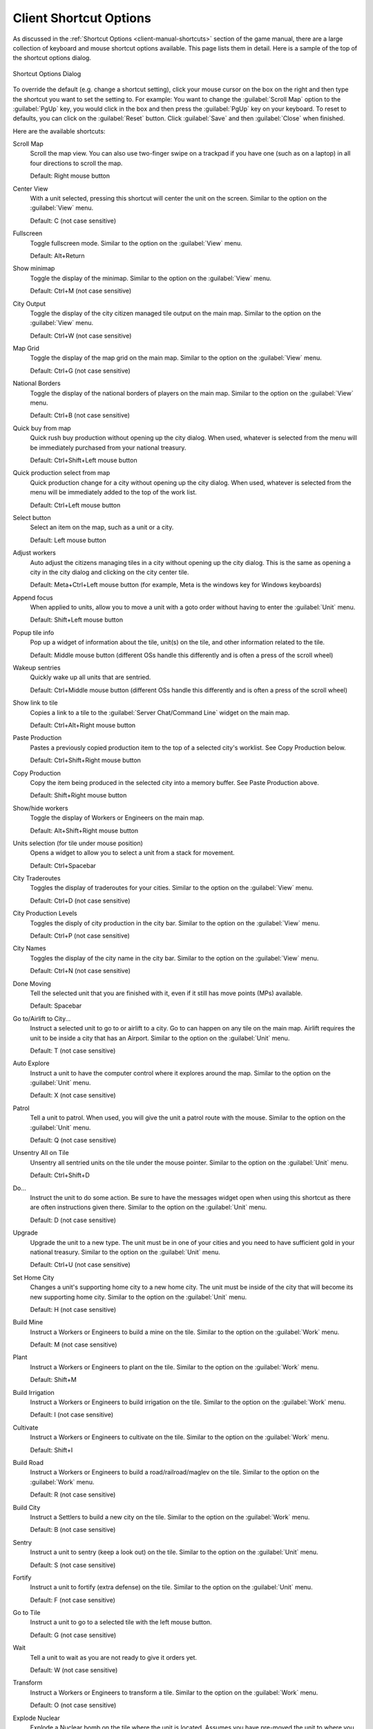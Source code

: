 .. SPDX-License-Identifier: GPL-3.0-or-later
.. SPDX-FileCopyrightText: 2023 James Robertson <jwrober@gmail.com>

.. Custom Interpretive Text Roles for longturn.net/Freeciv21
.. role:: unit
.. role:: improvement
.. role:: wonder

Client Shortcut Options
***********************

As discussed in the :ref:`Shortcut Options <client-manual-shortcuts>` section of the game manual, there are a
large collection of keyboard and mouse shortcut options available. This page lists them in detail. Here is a
sample of the top of the shortcut options dialog.

.. _Shortcut Options Dialog2:
.. figure:: /_static/images/gui-elements/shortcut-options.png
  :scale: 65%
  :align: center
  :alt: Freeciv21 Shortcut Options dialog
  :figclass: align-center

  Shortcut Options Dialog


To override the default (e.g. change a shortcut setting), click your mouse cursor on the box on the right and
then type the shortcut you want to set the setting to. For example: You want to change the
:guilabel:`Scroll Map` option to the :guilabel:`PgUp` key, you would click in the box and then press the
:guilabel:`PgUp` key on your keyboard. To reset to defaults, you can click on the :guilabel:`Reset` button.
Click :guilabel:`Save` and then :guilabel:`Close` when finished.

Here are the available shortcuts:

Scroll Map
  Scroll the map view. You can also use two-finger swipe on a trackpad if you have one (such as on a laptop)
  in all four directions to scroll the map.

  Default: Right mouse button

Center View
  With a unit selected, pressing this shortcut will center the unit on the screen. Similar to the option on
  the :guilabel:`View` menu.

  Default: C (not case sensitive)

Fullscreen
  Toggle fullscreen mode. Similar to the option on the :guilabel:`View` menu.

  Default: Alt+Return

Show minimap
  Toggle the display of the minimap. Similar to the option on the :guilabel:`View` menu.

  Default: Ctrl+M (not case sensitive)

City Output
  Toggle the display of the city citizen managed tile output on the main map. Similar to the option on the
  :guilabel:`View` menu.

  Default: Ctrl+W (not case sensitive)

Map Grid
  Toggle the display of the map grid on the main map. Similar to the option on the :guilabel:`View` menu.

  Default: Ctrl+G (not case sensitive)

National Borders
  Toggle the display of the national borders of players on the main map. Similar to the option on the
  :guilabel:`View` menu.

  Default: Ctrl+B (not case sensitive)

Quick buy from map
  Quick rush buy production without opening up the city dialog. When used, whatever is selected from the
  menu will be immediately purchased from your national treasury.

  Default: Ctrl+Shift+Left mouse button

Quick production select from map
  Quick production change for a city without opening up the city dialog. When used, whatever is selected from
  the menu will be immediately added to the top of the work list.

  Default: Ctrl+Left mouse button

Select button
  Select an item on the map, such as a unit or a city.

  Default: Left mouse button

Adjust workers
  Auto adjust the citizens managing tiles in a city without opening up the city dialog. This is the same as
  opening a city in the city dialog and clicking on the city center tile.

  Default: Meta+Ctrl+Left mouse button (for example, Meta is the windows key for Windows keyboards)

Append focus
   When applied to units, allow you to move a unit with a goto order without having to enter the
   :guilabel:`Unit` menu.

   Default: Shift+Left mouse button

Popup tile info
  Pop up a widget of information about the tile, unit(s) on the tile, and other information related to the
  tile.

  Default: Middle mouse button (different OSs handle this differently and is often a press of the scroll
  wheel)

Wakeup sentries
  Quickly wake up all units that are sentried.

  Default: Ctrl+Middle mouse button (different OSs handle this differently and is often a press of the scroll
  wheel)

Show link to tile
  Copies a link to a tile to the :guilabel:`Server Chat/Command Line` widget on the main map.

  Default: Ctrl+Alt+Right mouse button

Paste Production
  Pastes a previously copied production item to the top of a selected city's worklist. See Copy Production
  below.

  Default: Ctrl+Shift+Right mouse button

Copy Production
  Copy the item being produced in the selected city into a memory buffer. See Paste Production above.

  Default: Shift+Right mouse button

Show/hide workers
  Toggle the display of :unit:`Workers` or :unit:`Engineers` on the main map.

  Default: Alt+Shift+Right mouse button

Units selection (for tile under mouse position)
  Opens a widget to allow you to select a unit from a stack for movement.

  Default: Ctrl+Spacebar

City Traderoutes
  Toggles the display of traderoutes for your cities. Similar to the option on the :guilabel:`View` menu.

  Default: Ctrl+D (not case sensitive)

City Production Levels
  Toggles the disply of city production in the city bar. Similar to the option on the :guilabel:`View` menu.

  Default: Ctrl+P (not case sensitive)

City Names
  Toggles the display of the city name in the city bar. Similar to the option on the :guilabel:`View` menu.

  Default: Ctrl+N (not case sensitive)

Done Moving
  Tell the selected unit that you are finished with it, even if it still has move points (MPs) available.

  Default: Spacebar

Go to/Airlift to City...
  Instruct a selected unit to go to or airlift to a city. Go to can happen on any tile on the main map.
  Airlift requires the unit to be inside a city that has an :improvement:`Airport`. Similar to the option on
  the :guilabel:`Unit` menu.

  Default: T (not case sensitive)

Auto Explore
  Instruct a unit to have the computer control where it explores around the map. Similar to the option on the
  :guilabel:`Unit` menu.

  Default: X (not case sensitive)

Patrol
  Tell a unit to patrol. When used, you will give the unit a patrol route with the mouse. Similar to the
  option on the :guilabel:`Unit` menu.

  Default: Q (not case sensitive)

Unsentry All on Tile
  Unsentry all sentried units on the tile under the mouse pointer. Similar to the option on the
  :guilabel:`Unit` menu.

  Default: Ctrl+Shift+D

Do...
  Instruct the unit to do some action. Be sure to have the messages widget open when using this shortcut as
  there are often instructions given there. Similar to the option on the :guilabel:`Unit` menu.

  Default: D (not case sensitive)

Upgrade
  Upgrade the unit to a new type. The unit must be in one of your cities and you need to have sufficient
  gold in your national treasury. Similar to the option on the :guilabel:`Unit` menu.

  Default: Ctrl+U (not case sensitive)

Set Home City
  Changes a unit's supporting home city to a new home city. The unit must be inside of the city that will
  become its new supporting home city. Similar to the option on the :guilabel:`Unit` menu.

  Default: H (not case sensitive)

Build Mine
  Instruct a :unit:`Workers` or :unit:`Engineers` to build a mine on the tile. Similar to the option on the
  :guilabel:`Work` menu.

  Default: M (not case sensitive)

Plant
  Instruct a :unit:`Workers` or :unit:`Engineers` to plant on the tile. Similar to the option on the
  :guilabel:`Work` menu.

  Default: Shift+M

Build Irrigation
  Instruct a :unit:`Workers` or :unit:`Engineers` to build irrigation on the tile. Similar to the option on
  the :guilabel:`Work` menu.

  Default: I (not case sensitive)

Cultivate
  Instruct a :unit:`Workers` or :unit:`Engineers` to cultivate on the tile. Similar to the option on the
  :guilabel:`Work` menu.

  Default: Shift+I

Build Road
  Instruct a :unit:`Workers` or :unit:`Engineers` to build a road/railroad/maglev on the tile. Similar to the
  option on the :guilabel:`Work` menu.

  Default: R (not case sensitive)

Build City
  Instruct a :unit:`Settlers` to build a new city on the tile. Similar to the option on the :guilabel:`Work`
  menu.

  Default: B (not case sensitive)

Sentry
  Instruct a unit to sentry (keep a look out) on the tile. Similar to the option on the :guilabel:`Unit` menu.

  Default: S (not case sensitive)

Fortify
  Instruct a unit to fortify (extra defense) on the tile. Similar to the option on the :guilabel:`Unit` menu.

  Default: F (not case sensitive)

Go to Tile
  Instruct a unit to go to a selected tile with the left mouse button.

  Default: G (not case sensitive)

Wait
  Tell a unit to wait as you are not ready to give it orders yet.

  Default: W (not case sensitive)

Transform
  Instruct a :unit:`Workers` or :unit:`Engineers` to transform a tile. Similar to the option on the
  :guilabel:`Work` menu.

  Default: O (not case sensitive)

Explode Nuclear
  Explode a :unit:`Nuclear` bomb on the tile where the unit is located. Assumes you have pre-moved the unit
  to where you want to explode it. Similar to the option on the :guilabel:`Unit` menu.

  Default: Shift+N

Load
  Load a unit on a transporter, such as a :unit:`Transport`. Similar to the option on the :guilabel:`Unit`
  menu.

  Default: L (not case sensitive)

Unload
  Unload a unit from a transporter, such as a :unit:`Transport`. Similar to the option on the :guilabel:`Unit`
  menu.

  Default: U (not case sensitive)

Quick buy current production from map
  Quick rush buy the current item being produced without opening up the city dialog. When used, the item will
  be immediately purchased from your national treasury.

  Default: BackButton (Different OSs handle this differently. Often there is a similar named button on your
  mouse.)

Lock/Unlock interface
  Lock the placement of the widgets on the screen so they cannot be accidentally moved. Similar to the option
  on the :guilabel:`View` menu.

  Default: Ctrl+Shift+L

Auto Worker
  Instruct a :unit:`Workers` or :unit:`Engineers` to allow the computer to control thier work. Similar to the
  option on the :guilabel:`Work` menu.

  Default: A (not case sensitive)

Paradrop/clean pollution
  If you have a :unit:`Paratroopers` selected you can send it to a tile of your choice with the left mouse
  button. Alternately, if you have a :unit:`Workers` or :unit:`Engineers` selected, you can instruct them to
  clean pollution on the tile they are on. In some rulesets, :unit:`Transport` units can also remove pollution
  from ocean tiles.

  Default: P (not case sensitive)

Popup combat information
  When used just before a combat round, will output the combat results into the
  :guilabel:`Server Chat/Command Line` widget on the main map.

  Default: Ctrl+F1

Reload Theme
  Quickly reloads the current theme.

  Default: Ctrl+Shift+F5

Reload Tileset
  Quickly reloads the current tileset.

  Default: Ctrl+Shift+F6

Toggle city full bar visibility
  Toggles the display of the city bar.

  Default: Ctrl+F (not case sensitive)

Zoom In
  Zoom in on the map. Similar to the option on the :guilabel:`View` menu.

  Default: + (plus sign)

Zoom Out
  Zoom out on the map. Similar to the option on the :guilabel:`View` menu.

  Default: - (minus sign)

Load Lua Script
  Load a pre-written Lua script and run it.

  Default: Ctrl+Shift+J

Load last loaded Lua Script
  Re-run the previously selected Lua script file.

  Default: Ctrl+Shift+K

Reload tileset with default scale
  Quickly reload the current tileset and go to the default zoom level.

  Default: Ctrl+Backspace

Go And Build City
  Instruct a :unit:`Settlers` to go to a tile and as soon as possible build a city there. Similar to the
  option on the :guilabel:`Unit` menu.

  Default: Shift+B

Go and Join City
  Instruct a :unit:`Settlers` or :unit:`Migrants` to go to a selected city as as soon as possible add to the
  city's population. Similar to the option on the :guilabel:`Unit` menu.

  Default: Shift+J

Pillage
  Instruct a unit to pillage infrastructure improvements on a tile. Similar to the option on the
  :guilabel:`Unit` menu.

  Default: Shift+P
